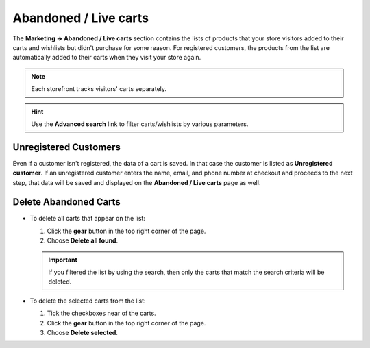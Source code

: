 **********************
Abandoned / Live carts
**********************

The **Marketing → Abandoned / Live carts** section contains the lists of products that your store visitors added to their carts and wishlists but didn't purchase for some reason. For registered customers, the products from the list are automatically added to their carts when they visit your store again.

.. note::

    Each storefront tracks visitors' carts separately.

.. image:: img/abandoned_carts.png
    :align: center
    :alt: View the carts with products that haven't been purchased.

.. hint::

    Use the **Advanced search** link to filter carts/wishlists by various parameters.

======================
Unregistered Customers
======================

Even if a customer isn't registered, the data of a cart is saved. In that case the customer is listed as **Unregistered customer**. If an unregistered customer enters the name, email, and phone number at checkout and proceeds to the next step, that data will be saved and displayed on the **Abandoned / Live carts** page as well.

.. image:: img/guest_info.png
    :align: center
    :alt: The names, emails, and phone numbers of unregistered customers as they appear on the list of abandoned carts.

======================
Delete Abandoned Carts
======================

* To delete all carts that appear on the list:

  #. Click the **gear** button in the top right corner of the page.

  #. Choose **Delete all found**.

  .. important::

      If you filtered the list by using the search, then only the carts that match the search criteria will be deleted.

* To delete the selected carts from the list:

  #. Tick the checkboxes near of the carts.

  #. Click the **gear** button in the top right corner of the page.

  #. Choose **Delete selected**.

.. image:: img/delete_selected_cart.png
    :align: center
    :alt: Removing a cart from the list.
